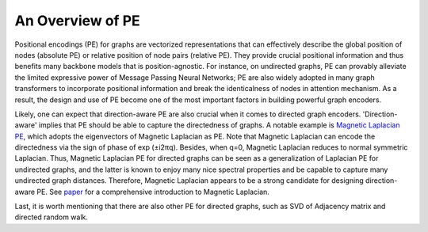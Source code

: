 An Overview of PE
====================

Positional encodings (PE) for graphs are vectorized representations that can effectively describe the global position of nodes (absolute PE) or relative position of node pairs (relative PE). They provide crucial positional information and thus benefits many backbone models that is position-agnostic. For instance, on undirected graphs, PE can provably alleviate the limited expressive power of Message Passing Neural Networks; PE are also widely adopted in many graph transformers to incorporate positional information and break the identicalness of nodes in attention mechanism. As a result, the design and use of PE become one of the most important factors in building powerful graph encoders.

Likely, one can expect that direction-aware PE are also crucial when it comes to directed graph encoders. 'Direction-aware' implies that PE should be able to capture the directedness of graphs. A notable example is `Magnetic Laplacian PE <https://arxiv.org/abs/2302.00049>`_, which adopts the eigenvectors of Magnetic Laplacian as PE. Note that Magnetic Laplacian can encode the directedness via the sign of phase of exp (±i2πq). Besides, when q=0, Magnetic Laplacian reduces to normal symmetric Laplacian. Thus, Magnetic Laplacian PE for directed graphs can be seen as a generalization of Laplacian PE for undirected graphs, and the latter is known to enjoy many nice spectral properties and be capable to capture many undirected graph distances. Therefore, Magnetic Laplacian appears to be a strong candidate for designing direction-aware PE. See `paper <https://ecmlpkdd2019.org/downloads/paper/499.pdf>`_ for a comprehensive introduction to Magnetic Laplacian.

Last, it is worth mentioning that there are also other PE for directed graphs, such as SVD of Adjacency matrix and directed random walk.
